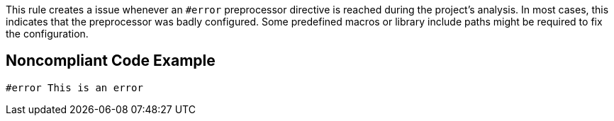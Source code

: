 This rule creates a issue whenever an ``++#error++`` preprocessor directive is reached during the project's analysis. In most cases, this indicates that the preprocessor was badly configured. Some predefined macros or library include paths might be required to fix the configuration.


== Noncompliant Code Example

----
#error This is an error
----

